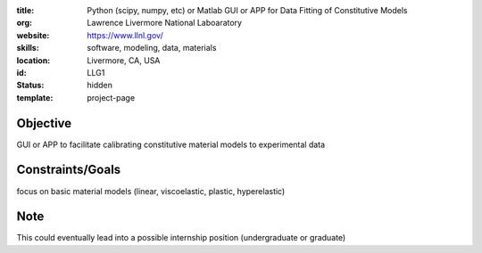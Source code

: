 :title: Python (scipy, numpy, etc) or Matlab GUI or APP for Data Fitting of
        Constitutive Models
:org: Lawrence Livermore National Laboaratory
:website: https://www.llnl.gov/
:skills: software, modeling, data, materials
:location: Livermore, CA, USA
:id: LLG1
:status: hidden
:template: project-page

Objective
=========

GUI or APP to facilitate calibrating constitutive material models to experimental data

Constraints/Goals
=================

focus on basic material models (linear, viscoelastic, plastic, hyperelastic)

Note
====

This could eventually lead into a possible internship position (undergraduate or graduate)
